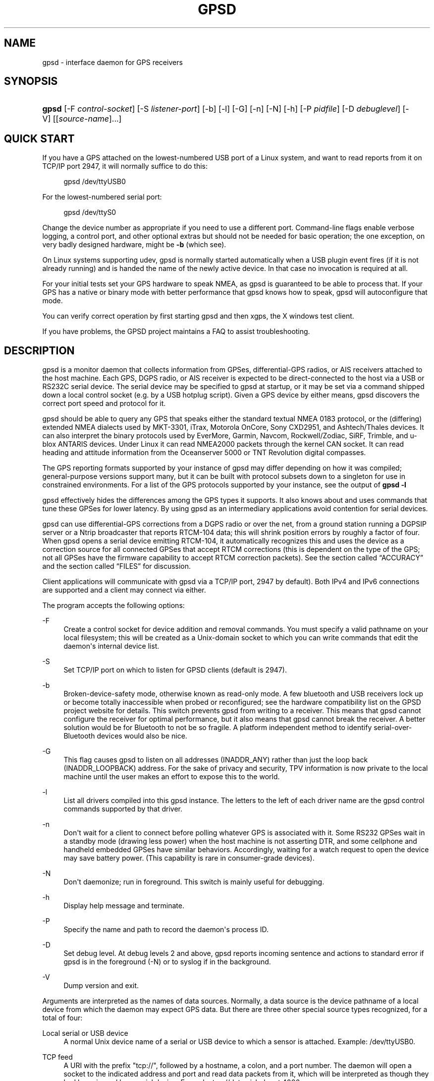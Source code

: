 '\" t
.\"     Title: gpsd
.\"    Author: [see the "AUTHORS" section]
.\" Generator: DocBook XSL Stylesheets v1.78.1 <http://docbook.sf.net/>
.\"      Date: 9 Aug 2004
.\"    Manual: GPSD Documentation
.\"    Source: The GPSD Project
.\"  Language: English
.\"
.TH "GPSD" "8" "9 Aug 2004" "The GPSD Project" "GPSD Documentation"
.\" -----------------------------------------------------------------
.\" * Define some portability stuff
.\" -----------------------------------------------------------------
.\" ~~~~~~~~~~~~~~~~~~~~~~~~~~~~~~~~~~~~~~~~~~~~~~~~~~~~~~~~~~~~~~~~~
.\" http://bugs.debian.org/507673
.\" http://lists.gnu.org/archive/html/groff/2009-02/msg00013.html
.\" ~~~~~~~~~~~~~~~~~~~~~~~~~~~~~~~~~~~~~~~~~~~~~~~~~~~~~~~~~~~~~~~~~
.ie \n(.g .ds Aq \(aq
.el       .ds Aq '
.\" -----------------------------------------------------------------
.\" * set default formatting
.\" -----------------------------------------------------------------
.\" disable hyphenation
.nh
.\" disable justification (adjust text to left margin only)
.ad l
.\" -----------------------------------------------------------------
.\" * MAIN CONTENT STARTS HERE *
.\" -----------------------------------------------------------------
.SH "NAME"
gpsd \- interface daemon for GPS receivers
.SH "SYNOPSIS"
.HP \w'\fBgpsd\fR\ 'u
\fBgpsd\fR [\-F\ \fIcontrol\-socket\fR] [\-S\ \fIlistener\-port\fR] [\-b] [\-l] [\-G] [\-n] [\-N] [\-h] [\-P\ \fIpidfile\fR] [\-D\ \fIdebuglevel\fR] [\-V] [[\fIsource\-name\fR]...]
.SH "QUICK START"
.PP
If you have a GPS attached on the lowest\-numbered USB port of a Linux system, and want to read reports from it on TCP/IP port 2947, it will normally suffice to do this:
.sp
.if n \{\
.RS 4
.\}
.nf
gpsd /dev/ttyUSB0
.fi
.if n \{\
.RE
.\}
.PP
For the lowest\-numbered serial port:
.sp
.if n \{\
.RS 4
.\}
.nf
gpsd /dev/ttyS0
.fi
.if n \{\
.RE
.\}
.PP
Change the device number as appropriate if you need to use a different port\&. Command\-line flags enable verbose logging, a control port, and other optional extras but should not be needed for basic operation; the one exception, on very badly designed hardware, might be
\fB\-b\fR
(which see)\&.
.PP
On Linux systems supporting udev,
gpsd
is normally started automatically when a USB plugin event fires (if it is not already running) and is handed the name of the newly active device\&. In that case no invocation is required at all\&.
.PP
For your initial tests set your GPS hardware to speak NMEA, as
gpsd
is guaranteed to be able to process that\&. If your GPS has a native or binary mode with better performance that
gpsd
knows how to speak,
gpsd
will autoconfigure that mode\&.
.PP
You can verify correct operation by first starting
gpsd
and then
xgps, the X windows test client\&.
.PP
If you have problems, the GPSD project maintains a FAQ to assist troubleshooting\&.
.SH "DESCRIPTION"
.PP
gpsd
is a monitor daemon that collects information from GPSes, differential\-GPS radios, or AIS receivers attached to the host machine\&. Each GPS, DGPS radio, or AIS receiver is expected to be direct\-connected to the host via a USB or RS232C serial device\&. The serial device may be specified to
gpsd
at startup, or it may be set via a command shipped down a local control socket (e\&.g\&. by a USB hotplug script)\&. Given a GPS device by either means,
gpsd
discovers the correct port speed and protocol for it\&.
.PP
gpsd
should be able to query any GPS that speaks either the standard textual NMEA 0183 protocol, or the (differing) extended NMEA dialects used by MKT\-3301, iTrax, Motorola OnCore, Sony CXD2951, and Ashtech/Thales devices\&. It can also interpret the binary protocols used by EverMore, Garmin, Navcom, Rockwell/Zodiac, SiRF, Trimble, and u\-blox ANTARIS devices\&. Under Linux it can read NMEA2000 packets through the kernel CAN socket\&. It can read heading and attitude information from the Oceanserver 5000 or TNT Revolution digital compasses\&.
.PP
The GPS reporting formats supported by your instance of
gpsd
may differ depending on how it was compiled; general\-purpose versions support many, but it can be built with protocol subsets down to a singleton for use in constrained environments\&. For a list of the GPS protocols supported by your instance, see the output of
\fBgpsd \-l\fR
.PP
gpsd
effectively hides the differences among the GPS types it supports\&. It also knows about and uses commands that tune these GPSes for lower latency\&. By using
gpsd
as an intermediary applications avoid contention for serial devices\&.
.PP
gpsd
can use differential\-GPS corrections from a DGPS radio or over the net, from a ground station running a DGPSIP server or a Ntrip broadcaster that reports RTCM\-104 data; this will shrink position errors by roughly a factor of four\&. When
gpsd
opens a serial device emitting RTCM\-104, it automatically recognizes this and uses the device as a correction source for all connected GPSes that accept RTCM corrections (this is dependent on the type of the GPS; not all GPSes have the firmware capability to accept RTCM correction packets)\&. See
the section called \(lqACCURACY\(rq
and
the section called \(lqFILES\(rq
for discussion\&.
.PP
Client applications will communicate with
gpsd
via a TCP/IP port, 2947 by default)\&. Both IPv4 and IPv6 connections are supported and a client may connect via either\&.
.PP
The program accepts the following options:
.PP
\-F
.RS 4
Create a control socket for device addition and removal commands\&. You must specify a valid pathname on your local filesystem; this will be created as a Unix\-domain socket to which you can write commands that edit the daemon\*(Aqs internal device list\&.
.RE
.PP
\-S
.RS 4
Set TCP/IP port on which to listen for GPSD clients (default is 2947)\&.
.RE
.PP
\-b
.RS 4
Broken\-device\-safety mode, otherwise known as read\-only mode\&. A few bluetooth and USB receivers lock up or become totally inaccessible when probed or reconfigured; see the hardware compatibility list on the GPSD project website for details\&. This switch prevents gpsd from writing to a receiver\&. This means that
gpsd
cannot configure the receiver for optimal performance, but it also means that
gpsd
cannot break the receiver\&. A better solution would be for Bluetooth to not be so fragile\&. A platform independent method to identify serial\-over\-Bluetooth devices would also be nice\&.
.RE
.PP
\-G
.RS 4
This flag causes
gpsd
to listen on all addresses (INADDR_ANY) rather than just the loop back (INADDR_LOOPBACK) address\&. For the sake of privacy and security, TPV information is now private to the local machine until the user makes an effort to expose this to the world\&.
.RE
.PP
\-l
.RS 4
List all drivers compiled into this
gpsd
instance\&. The letters to the left of each driver name are the
gpsd
control commands supported by that driver\&.
.RE
.PP
\-n
.RS 4
Don\*(Aqt wait for a client to connect before polling whatever GPS is associated with it\&. Some RS232 GPSes wait in a standby mode (drawing less power) when the host machine is not asserting DTR, and some cellphone and handheld embedded GPSes have similar behaviors\&. Accordingly, waiting for a watch request to open the device may save battery power\&. (This capability is rare in consumer\-grade devices)\&.
.RE
.PP
\-N
.RS 4
Don\*(Aqt daemonize; run in foreground\&. This switch is mainly useful for debugging\&.
.RE
.PP
\-h
.RS 4
Display help message and terminate\&.
.RE
.PP
\-P
.RS 4
Specify the name and path to record the daemon\*(Aqs process ID\&.
.RE
.PP
\-D
.RS 4
Set debug level\&. At debug levels 2 and above,
gpsd
reports incoming sentence and actions to standard error if
gpsd
is in the foreground (\-N) or to syslog if in the background\&.
.RE
.PP
\-V
.RS 4
Dump version and exit\&.
.RE
.PP
Arguments are interpreted as the names of data sources\&. Normally, a data source is the device pathname of a local device from which the daemon may expect GPS data\&. But there are three other special source types recognized, for a total of four:
.PP
Local serial or USB device
.RS 4
A normal Unix device name of a serial or USB device to which a sensor is attached\&. Example:
/dev/ttyUSB0\&.
.RE
.PP
TCP feed
.RS 4
A URI with the prefix "tcp://", followed by a hostname, a colon, and a port number\&. The daemon will open a socket to the indicated address and port and read data packets from it, which will be interpreted as though they had been issued by a serial device\&. Example:
tcp://data\&.aishub\&.net:4006\&.
.RE
.PP
UDP feed
.RS 4
A URI with the prefix "udp://", followed by a hostname, a colon, and a port number\&. The daemon will open a socket listening for UDP datagrams arriving on the indicated address and port, which will be interpreted as though they had been issued by a serial device\&. Example:
udp://127\&.0\&.0\&.1:5000\&.
.RE
.PP
Ntrip caster
.RS 4
A URI with the prefix "ntrip://" followed by the name of an Ntrip caster (Ntrip is a protocol for broadcasting differential\-GPS fixes over the net)\&. For Ntrip services that require authentication, a prefix of the form "username:password@" can be added before the name of the Ntrip broadcaster\&. For Ntrip service, you must specify which stream to use; the stream is given in the form "/streamname"\&. An example DGPSIP URI could be "dgpsip://dgpsip\&.example\&.com" and a Ntrip URI could be "ntrip://foo:bar@ntrip\&.example\&.com:80/example\-stream"\&. Corrections from the caster will be send to each attached GPS with the capability to accept them\&.
.RE
.PP
DGPSIP server
.RS 4
A URI with the prefix "dgpsip://" followed by a hostname, a colon, and an optional colon\-separated port number (defaulting to 2101)\&. The daemon will handshake with the DGPSIP server and read RTCM2 correction data from it\&. Corrections from the server will be set to each attached GPS with the capability to accept them\&. Example:
dgpsip://dgps\&.wsrcc\&.com:2101\&.
.RE
.PP
Remote gpsd feed
.RS 4
A URI with the prefix "gpsd://", followed by a hostname and optionally a colony and a port number (if the port is absent the default
gpsd
port will be used)\&. The daemon will open a socket to the indicated address and port and emulate a
gpsd
client, collecting JSON reports from the remote
gpsd
instance that will be passed to local clients\&.
.RE
.PP
NMEA2000 CAN data
.RS 4
A URI with the prefix "nmea2000://", followed by a CAN devicename\&. Only Linux socket CAN interfaces are supported\&. The interface must be configured to receive CAN messages before
gpsd
can be started\&. If there is more then one unit on the CAN bus that provides GPS data,
gpsd
chooses the unit from which a GPS message is first seen\&. Example:
nmea2000://can0\&.
.RE
.PP
(The "ais:://" source type supported in some older versions of the daemon has been retired in favor of the more general "tcp://"\&.)
.PP
Internally, the daemon maintains a device pool holding the pathnames of devices and remote servers known to the daemon\&. Initially, this list is the list of device\-name arguments specified on the command line\&. That list may be empty, in which case the daemon will have no devices on its search list until they are added by a control\-socket command (see
the section called \(lqGPS DEVICE MANAGEMENT\(rq
for details on this)\&. Daemon startup will abort with an error if neither any devices nor a control socket are specified\&.
.PP
When a device is activated (i\&.e\&. a client requests data from it), gpsd attempts to execute a hook from
/etc/gpsd/device\-hook
with first command line argument set to the pathname of the device and the second to
\fBACTIVATE\fR\&. On deactivation it does the same passing
\fBDEACTIVATE\fR
for the second argument\&.
.PP
gpsd
can export data to client applications in three ways: via a sockets interface, via a shared\-memory segment, and via D\-Bus\&. The next three major sections describe these interfaces\&.
.SH "THE SOCKET INTERFACE"
.PP
Clients may communicate with the daemon via textual request and responses over a socket\&. It is a bad idea for applications to speak the protocol directly: rather, they should use the
libgps
client library and take appropriate care to conditionalize their code on the major and minor protocol version symbols\&.
.PP
The request\-response protocol for the socket interface is fully documented in
\fBgpsd_json\fR(5)\&.
.SH "SHARED-MEMORY AND DBUS INTERFACES"
.PP
gpsd
has two other (read\-only) interfaces\&.
.PP
Whenever the daemon recognizes a packet from any attached device, it writes the accumulated state from that device to a shared memory segment\&. The C and C++ client libraries shipped with GPSD can read this segment\&. Client methods, and various restrictions associated with the read\-only nature of this interface, are documented at
\fBlibgps\fR(3)\&. The shared\-memory interface is intended primarily for embedded deployments in which
gpsd
monitors a single device, and its principal advantage is that a daemon instance configured with shared memory but without the sockets interface loses a significant amount of runtime weight\&.
.PP
The daemon may be configured to emit a D\-Bus signal each time an attached device delivers a fix\&. The signal path is
path /org/gpsd, the signal interface is "org\&.gpsd", and the signal name is "fix"\&. The signal payload layout is as follows:
.sp
.it 1 an-trap
.nr an-no-space-flag 1
.nr an-break-flag 1
.br
.B Table\ \&1.\ \&Satellite object
.TS
allbox tab(:);
lB lB.
T{
Type
T}:T{
.PP
Description
T}
.T&
l l
l l
l l
l l
l l
l l
l l
l l
l l
l l
l l
l l
l l
l l
l l.
T{
DBUS_TYPE_DOUBLE
T}:T{
.PP
Time (seconds since Unix epoch)
T}
T{
DBUS_TYPE_INT32
T}:T{
.PP
mode
T}
T{
DBUS_TYPE_DOUBLE
T}:T{
.PP
Time uncertainty (seconds)\&.
T}
T{
DBUS_TYPE_DOUBLE
T}:T{
.PP
Latitude in degrees\&.
T}
T{
DBUS_TYPE_DOUBLE
T}:T{
.PP
Longitude in degrees\&.
T}
T{
DBUS_TYPE_DOUBLE
T}:T{
.PP
Horizontal uncertainty in meters, 95% confidence\&.
T}
T{
DBUS_TYPE_DOUBLE
T}:T{
.PP
Altitude in meters\&.
T}
T{
DBUS_TYPE_DOUBLE
T}:T{
.PP
Altitude uncertainty in meters, 95% confidence\&.
T}
T{
DBUS_TYPE_DOUBLE
T}:T{
.PP
Course in degrees from true north\&.
T}
T{
DBUS_TYPE_DOUBLE
T}:T{
.PP
Course uncertainty in meters, 95% confidence\&.
T}
T{
DBUS_TYPE_DOUBLE
T}:T{
.PP
Speed, meters per second\&.
T}
T{
DBUS_TYPE_DOUBLE
T}:T{
.PP
Speed uncertainty in meters per second, 95% confidence\&.
T}
T{
DBUS_TYPE_DOUBLE
T}:T{
.PP
Climb, meters per second\&.
T}
T{
DBUS_TYPE_DOUBLE
T}:T{
.PP
Climb uncertainty in meters per second, 95% confidence\&.
T}
T{
DBUS_TYPE_STRING
T}:T{
.PP
Device name
T}
.TE
.sp 1
.SH "GPS DEVICE MANAGEMENT"
.PP
gpsd
maintains an internal list of GPS devices (the "device pool")\&. If you specify devices on the command line, the list is initialized with those pathnames; otherwise the list starts empty\&. Commands to add and remove GPS device paths from the daemon\*(Aqs device list must be written to a local Unix\-domain socket which will be accessible only to programs running as root\&. This control socket will be located wherever the \-F option specifies it\&.
.PP
A device may will also be dropped from the pool if GPSD gets a zero length read from it\&. This end\-of\-file condition indicates that the\*(Aq device has been disconnected\&.
.PP
When
gpsd
is properly installed along with hotplug notifier scripts feeding it device\-add commands over the control socket,
gpsd
should require no configuration or user action to find devices\&.
.PP
Sending SIGHUP to a running
gpsd
forces it to close all GPSes and all client connections\&. It will then attempt to reconnect to any GPSes on its device list and resume listening for client connections\&. This may be useful if your GPS enters a wedged or confused state but can be soft\-reset by pulling down DTR\&.
.PP
To point
gpsd
at a device that may be a GPS, write to the control socket a plus sign (\*(Aq+\*(Aq) followed by the device name followed by LF or CR\-LF\&. Thus, to point the daemon at
/dev/foo\&. send "+/dev/foo\en"\&. To tell the daemon that a device has been disconnected and is no longer available, send a minus sign (\*(Aq\-\*(Aq) followed by the device name followed by LF or CR\-LF\&. Thus, to remove
/dev/foo
from the search list\&. send "\-/dev/foo\en"\&.
.PP
To send a control string to a specified device, write to the control socket a \*(Aq!\*(Aq, followed by the device name, followed by \*(Aq=\*(Aq, followed by the control string\&.
.PP
To send a binary control string to a specified device, write to the control socket a \*(Aq&\*(Aq, followed by the device name, followed by \*(Aq=\*(Aq, followed by the control string in paired hex digits\&.
.PP
Your client may await a response, which will be a line beginning with either "OK" or "ERROR"\&. An ERROR response to an add command means the device did not emit data recognizable as GPS packets; an ERROR response to a remove command means the specified device was not in
gpsd\*(Aqs device pool\&. An ERROR response to a ! command means the daemon did not recognize the devicename specified\&.
.PP
The control socket is intended for use by hotplug scripts and other device\-discovery services\&. This control channel is separate from the public
gpsd
service port, and only locally accessible, in order to prevent remote denial\-of\-service and spoofing attacks\&.
.SH "ACCURACY"
.PP
The base User Estimated Range Error (UERE) of GPSes is 8 meters or less at 66% confidence, 15 meters or less at 95% confidence\&. Actual horizontal error will be UERE times a dilution factor dependent on current satellite position\&. Altitude determination is more sensitive to variability in ionospheric signal lag than latitude/longitude is, and is also subject to errors in the estimation of local mean sea level; base error is 12 meters at 66% confidence, 23 meters at 95% confidence\&. Again, this will be multiplied by a vertical dilution of precision (VDOP) dependent on satellite geometry, and VDOP is typically larger than HDOP\&. Users should
\fInot\fR
rely on GPS altitude for life\-critical tasks such as landing an airplane\&.
.PP
These errors are intrinsic to the design and physics of the GPS system\&.
gpsd
does its internal computations at sufficient accuracy that it will add no measurable position error of its own\&.
.PP
DGPS correction will reduce UERE by a factor of 4, provided you are within about 100mi (160km) of a DGPS ground station from which you are receiving corrections\&.
.PP
On a 4800bps connection, the time latency of fixes provided by
gpsd
will be one second or less 95% of the time\&. Most of this lag is due to the fact that GPSes normally emit fixes once per second, thus expected latency is 0\&.5sec\&. On the personal\-computer hardware available in 2005 and later, computation lag induced by
gpsd
will be negligible, on the order of a millisecond\&. Nevertheless, latency can introduce significant errors for vehicles in motion; at 50km/h (31mi/h) of speed over ground, 1 second of lag corresponds to 13\&.8 meters change in position between updates\&.
.PP
The time reporting of the GPS system itself has an intrinsic accuracy limit of 14 nanoseconds, but this can only be approximated by specialized receivers using that send the high\-accuracy PPS (Pulse\-Per\-Second) over RS232 to cue a clock crystal\&. Most GPS receivers only report time to a precision of 0\&.01s or 0\&.001s, and with no accuracy guarantees below 1sec\&.
.PP
If your GPS uses a SiRF chipset at firmware level 231, reported UTC time may be off by the difference between whatever default leap\-second offset has been compiled in and whatever leap\-second correction is currently applicable, from startup until complete subframe information is received\&. Firmware levels 232 and up don\*(Aqt have this problem\&. You may run
gpsd
at debug level 4 to see the chipset type and firmware revision level\&.
.PP
There are exactly two circumstances under which
gpsd
relies on the host\-system clock:
.PP
In the GPS broadcast signal, GPS time is represented using a week number that rolls over after 2^10 or 2^13 weeks (about 19\&.6 years, or 157 years), depending on the spacecraft\&. Receivers are required to disambiguate this to the correct date, but may have difficulty due to not knowing time to within half this interval, or may have bugs\&. Users have reported incorrect dates which appear to be due to this issue\&.
gpsd
uses the startup time of the daemon detect and compensate for rollovers while it is running, but otherwise reports the date as it is reported by the receiver without attempting to correct it\&.
.PP
If you are using an NMEA\-only GPS (that is, not using SiRF or Garmin or Zodiac binary mode),
gpsd
relies on the system clock to tell it the current century\&. If the system clock returns an invalid value near zero, and the GPS does not emit GPZDA at the start of its update cycle (which most consumer\-grade NMEA GPSes do not) then the century part of the dates
gpsd
delivers may be wrong\&. Additionally, near the century turnover, a range of dates as wide in seconds as the accuracy of your system clock may be referred to the wrong century\&.
.SH "USE WITH NTP"
.PP
gpsd can provide reference clock information to
ntpd, to keep the system clock synchronized to the time provided by the GPS receiver\&.
.PP
On Linux,
gpsd
includes support for interpreting the PPS pulses emitted at the start of every clock second on the carrier\-detect lines of some serial GPSes; this pulse can be used to update NTP at much higher accuracy than message time provides\&. You can determine whether your GPS emits this pulse by running at \-D 5 and watching for carrier\-detect state change messages in the logfile\&. In addition, if your kernel provides the RFC 2783 kernel PPS API then
gpsd
will use that for extra accuracy\&.
.PP
Detailed instructions for using GPSD to set up a high\-quality time service can be found among the documentation on the GPSD website\&.
.SH "USE WITH D-BUS"
.PP
On operating systems that support D\-BUS,
gpsd
can be built to broadcast GPS fixes to D\-BUS\-aware applications\&. As D\-BUS is still at a pre\-1\&.0 stage, we will not attempt to document this interface here\&. Read the
gpsd
source code to learn more\&.
.SH "SECURITY AND PERMISSIONS ISSUES"
.PP
gpsd, if given the \-G flag, will listen for connections from any reachable host, and then disclose the current position\&. Before using the \-G flag, consider whether you consider your computer\*(Aqs location to be sensitive data to be kept private or something that you wish to publish\&.
.PP
gpsd
must start up as root in order to open the NTPD shared\-memory segment, open its logfile, and create its local control socket\&. Before doing any processing of GPS data, it tries to drop root privileges by setting its UID to "nobody" (or another configured userid) and its group ID to the group of the initial GPS passed on the command line \(em or, if that device doesn\*(Aqt exist, to the group of
/dev/ttyS0\&.
.PP
Privilege\-dropping is a hedge against the possibility that carefully crafted data, either presented from a client socket or from a subverted serial device posing as a GPS, could be used to induce misbehavior in the internals of
gpsd\&. It ensures that any such compromises cannot be used for privilege elevation to root\&.
.PP
The assumption behind
gpsd\*(Aqs particular behavior is that all the tty devices to which a GPS might be connected are owned by the same non\-root group and allow group read/write, though the group may vary because of distribution\-specific or local administrative practice\&. If this assumption is false,
gpsd
may not be able to open GPS devices in order to read them (such failures will be logged)\&.
.PP
In order to fend off inadvertent denial\-of\-service attacks by port scanners (not to mention deliberate ones),
gpsd
will time out inactive client connections\&. Before the client has issued a command that requests a channel assignment, a short timeout (60 seconds) applies\&. There is no timeout for clients in watcher or raw modes; rather,
gpsd
drops these clients if they fail to read data long enough for the outbound socket write buffer to fill\&. Clients with an assigned device in polling mode are subject to a longer timeout (15 minutes)\&.
.SH "LIMITATIONS"
.PP
If multiple NMEA talkers are feeding RMC, GLL, and GGA sentences to the same serial device (possible with an RS422 adapter hooked up to some marine\-navigation systems), a \*(AqTPV\*(Aq response may mix an altitude from one device\*(Aqs GGA with latitude/longitude from another\*(Aqs RMC/GLL after the second sentence has arrived\&.
.PP
gpsd
may change control settings on your GPS (such as the emission frequency of various sentences or packets) and not restore the original settings on exit\&. This is a result of inadequacies in NMEA and the vendor binary GPS protocols, which often do not give clients any way to query the values of control settings in order to be able to restore them later\&.
.PP
When using SiRF chips, the VDOP/TDOP/GDOP figures and associated error estimates are computed by
gpsd
rather than reported by the chip\&. The computation does not exactly match what SiRF chips do internally, which includes some satellite weighting using parameters
gpsd
cannot see\&.
.PP
Autobauding on the Trimble GPSes can take as long as 5 seconds if the device speed is not matched to the GPS speed\&.
.PP
Generation of position error estimates (eph, epv, epd, eps, epc) from the incomplete data handed back by GPS reporting protocols involves both a lot of mathematical black art and fragile device\-dependent assumptions\&. This code has been bug\-prone in tbe past and problems may still lurk there\&.
.PP
AIDVM decoding of types 16\-17, 22\-23, and 25\-26 is unverified\&.
.PP
GPSD presently fully recognizes only the 2\&.1 level of RTCM2 (message types 1, 3, 4, 5, 6, 7, 9, 16)\&. The 2\&.3 message types 13, 14, and 31 are recognized and reported\&. Message types 8, 10\-12, 15\-27, 28\-30 (undefined), 31\-37, 38\-58 (undefined), and 60\-63 are not yet supported\&.
.PP
The ISGPS used for RTCM2 and subframes decoder logic is sufficiently convoluted to confuse some compiler optimizers, notably in GCC 3\&.x at \-O2, into generating bad code\&.
.PP
Devices meant to to use PPS for high\-precision timekeeping may fail if they are specified after startup by a control\-socket command, as opposed to on the daemon\*(Aqs original command line\&. Root privileges are dropped early, and some Unix variants require them in order to set the PPS line discipline\&. Under Linux the POSIX capability to set the line discipline is retained, but other platforms cannot use this code\&.
.PP
USB GPS devices often do not identify themselves through the USB subsystem; they typically present as the class 00h (undefined) or class FFh (vendor\-specific) of USB\-to\-serial adapters\&. Because of this, the Linux hotplug scripts must tell
gpsd
to sniff data from every USB\-to\-serial adapter that goes active and is known to be of a type used in GPSes\&. No such device is sent configuration strings until after it has been identified as a GPS, and
gpsd
never opens a device that is opened by another process\&. But there is a tiny window for non\-GPS devices not opened; if the application that wants them loses a race with GPSD its device open will fail and have to be retried after GPSD sniffs the device (normally less than a second later)\&.
.SH "FILES"
.PP
/dev/ttyS0
.RS 4
Prototype TTY device\&. After startup,
gpsd
sets its group ID to the owning group of this device if no GPS device was specified on the command line does not exist\&.
.RE
.PP
/etc/gpsd/device\-hook
.RS 4
Optional file containing the device activation/deactivation script\&. Note that while
/etc/gpsd
is the default system configuration directory, it is possible to build the GPSD source code with different assumptions\&.
.RE
.SH "APPLICABLE STANDARDS"
.PP
The official NMEA protocol standards for NMEA0183 and NMEA2000 are available from the National Marine Electronics Association, but are proprietary and expensive; the maintainers of
gpsd
have made a point of not looking at them\&. The GPSD project website links to several documents that collect publicly disclosed information about the protocol\&.
.PP
gpsd
parses the following NMEA sentences: RMC, GGA, GLL, GSA, GSV, VTG, ZDA, GBS, HDT, DBT\&. It recognizes these with either the normal GP talker\-ID prefix, or with the GN prefix used by GLONASS, or with the II prefix emitted by Seahawk Autohelm marine navigation systems, or with the IN prefix emitted by some Garmin units, or with the EC prefix emitted by ECDIS units, or with the SD prefix emitted by depth sounders\&. It recognizes some vendor extensions: the PGRME emitted by some Garmin GPS models, the OHPR emitted by Oceanserver digital compasses, the PTNTHTM emitted by True North digital compasses, and the PASHR sentences emitted by some Ashtech GPSes\&.
.PP
Note that
gpsd
JSON returns pure decimal degrees, not the hybrid degree/minute format described in the NMEA standard\&.
.PP
Differential\-GPS corrections are conveyed by the RTCM protocols\&. The applicable standard for RTCM\-104 V2 is
RTCM Recommended Standards for Differential GNSS (Global Navigation Satellite) Service
RTCM Paper 136\-2001/SC 104\-STD\&. The applicable standard for RTCM\-104 V3 is
RTCM Standard 10403\&.1 for Differential GNSS Services \- Version 3
RTCM Paper 177\-2006\-SC104\-STD\&. Ordering instructions for the RTCM standards are accessible from the website of the Radio Technical Commission for Maritime Services under "Publications"\&.
.PP
AIS is defined by ITU Recommendation M\&.1371,
Technical Characteristics for a Universal Shipborne Automatic Identification System Using Time Division Multiple Access\&. The AIVDM/AIVDO format understood by this program is defined by IEC\-PAS 61162\-100,
Maritime navigation and radiocommunication equipment and systems\&. A more accessible description of both can be found at
AIVDM/AIVDO Protocol Decoding, on the references page of the GPSD project website\&.
.PP
Subframe data is defined by IS\-GPS\-200E,
GLOBAL POSITIONING SYSTEM WING (GPSW) SYSTEMS ENGINEERING & INTEGRATION, INTERFACE SPECIFICATION IS\-GPS\-200 Revision E\&. The format understood by this program is defined in Section 20 (Appendix II) of the IS\-GPS\-200E,
GPS NAVIGATION DATA STRUCTURE FOR DATA, D(t)
.PP
The API for PPS time service is specified by RFC 2783,
Pulse\-Per\-Second API for UNIX\-like Operating Systems, Version 1\&.0
.SH "SEE ALSO"
.PP
\fBgpsdctl\fR(8),
\fBgps\fR(1),
\fBlibgps\fR(3),
\fBgpsd_json\fR(5),
\fBlibgpsd\fR(3),
\fBgpsprof\fR(1),
\fBgpsfake\fR(1),
\fBgpsctl\fR(1),
\fBgpscat\fR(1),
.SH "AUTHORS"
.PP
Authors: Eric S\&. Raymond, Chris Kuethe, Gary Miller\&. Former authors whose bits have been plowed under by code turnover: Remco Treffcorn, Derrick Brashear, Russ Nelson\&. This manual page by Eric S\&. Raymond
<esr@thyrsus\&.com>\&.
